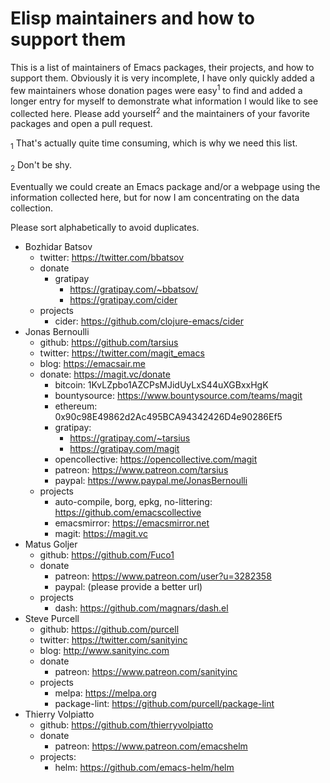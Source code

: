* Elisp maintainers and how to support them

This is a list of maintainers of Emacs packages, their projects, and
how to support them.  Obviously it is very incomplete, I have only
quickly added a few maintainers whose donation pages were easy^1 to
find and added a longer entry for myself to demonstrate what
information I would like to see collected here.  Please add yourself^2
and the maintainers of your favorite packages and open a pull request.

_1 That's actually quite time consuming, which is why we need this
list.

_2 Don't be shy.

Eventually we could create an Emacs package and/or a webpage using the
information collected here, but for now I am concentrating on the data
collection.

Please sort alphabetically to avoid duplicates.

- Bozhidar Batsov
  - twitter: https://twitter.com/bbatsov
  - donate
    - gratipay
      - https://gratipay.com/~bbatsov/
      - https://gratipay.com/cider
  - projects
    - cider: https://github.com/clojure-emacs/cider
- Jonas Bernoulli
  - github: https://github.com/tarsius
  - twitter: https://twitter.com/magit_emacs
  - blog: https://emacsair.me
  - donate: https://magit.vc/donate
    - bitcoin: 1KvLZpbo1AZCPsMJidUyLxS44uXGBxxHgK
    - bountysource: https://www.bountysource.com/teams/magit
    - ethereum: 0x90c98E49862d2Ac495BCA94342426D4e90286Ef5
    - gratipay:
      - https://gratipay.com/~tarsius
      - https://gratipay.com/magit
    - opencollective: https://opencollective.com/magit
    - patreon: https://www.patreon.com/tarsius
    - paypal: https://www.paypal.me/JonasBernoulli
  - projects
    - auto-compile, borg, epkg, no-littering: https://github.com/emacscollective
    - emacsmirror: https://emacsmirror.net
    - magit: https://magit.vc
- Matus Goljer
  - github: https://github.com/Fuco1
  - donate
    - patreon: https://www.patreon.com/user?u=3282358
    - paypal: (please provide a better url)
  - projects
    - dash: https://github.com/magnars/dash.el
- Steve Purcell
  - github: https://github.com/purcell
  - twitter: https://twitter.com/sanityinc
  - blog: http://www.sanityinc.com
  - donate
    - patreon: https://www.patreon.com/sanityinc
  - projects
    - melpa: https://melpa.org
    - package-lint: https://github.com/purcell/package-lint
- Thierry Volpiatto
  - github: https://github.com/thierryvolpiatto
  - donate
    - patreon: https://www.patreon.com/emacshelm
  - projects:
    - helm: https://github.com/emacs-helm/helm
